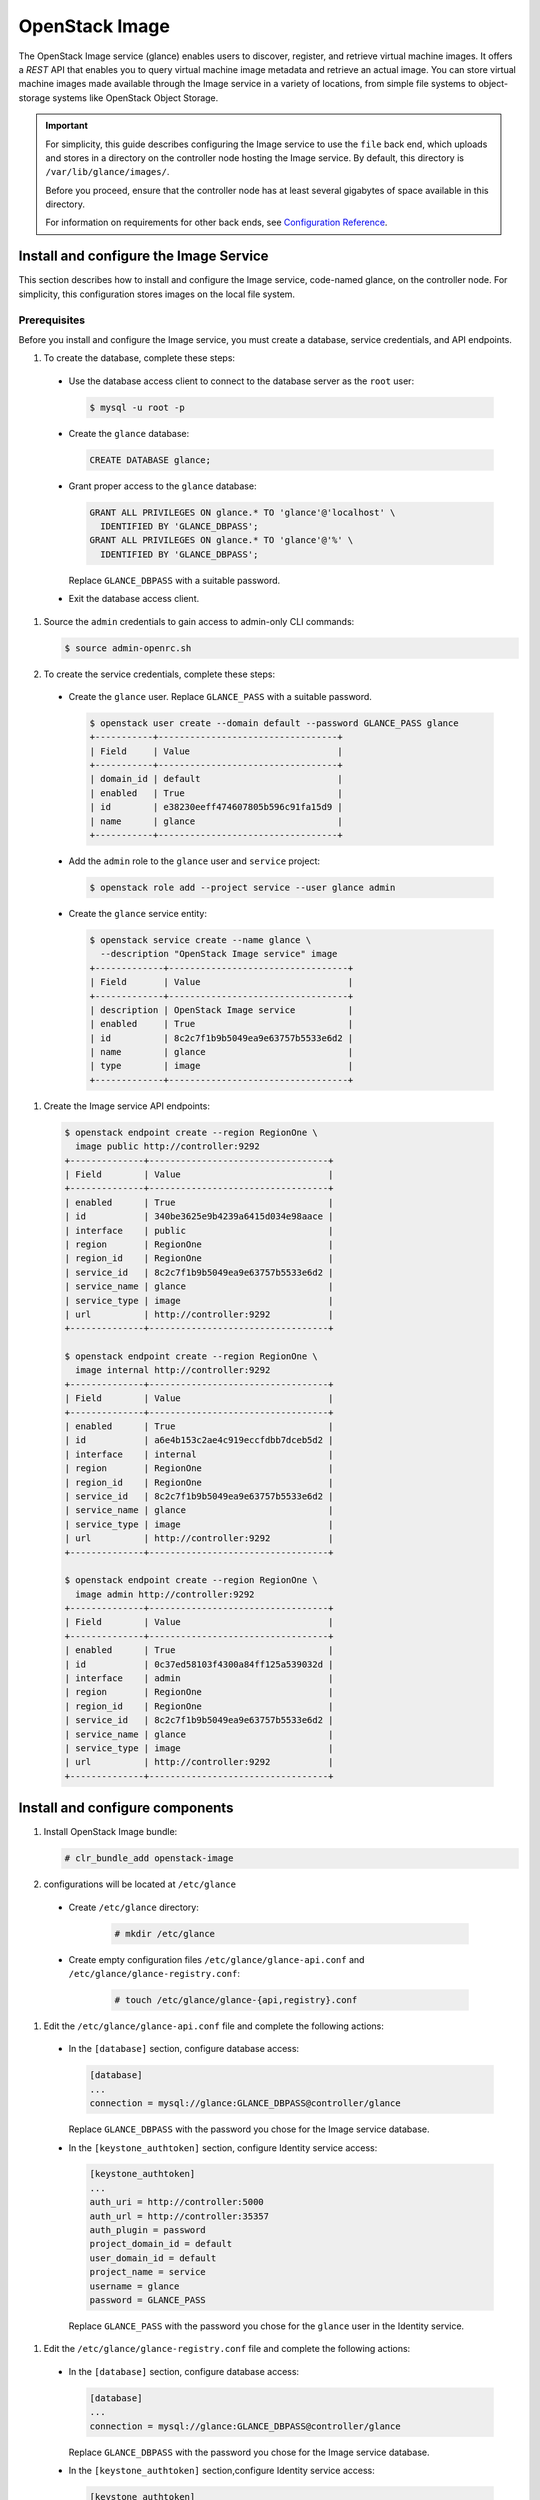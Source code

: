 OpenStack Image
###############

The OpenStack Image service (glance) enables users to discover,
register, and retrieve virtual machine images. It offers a
`REST` API that enables you to query virtual
machine image metadata and retrieve an actual image.
You can store virtual machine images made available through
the Image service in a variety of locations, from simple file
systems to object-storage systems like OpenStack Object Storage.

.. important::

   For simplicity, this guide describes configuring the Image service to
   use the ``file`` back end, which uploads and stores in a
   directory on the controller node hosting the Image service. By
   default, this directory is ``/var/lib/glance/images/``.

   Before you proceed, ensure that the controller node has at least
   several gigabytes of space available in this directory.

   For information on requirements for other back ends, see
   `Configuration Reference <http://docs.openstack.org/liberty/
   config-reference/content/
   ch_configuring-openstack-image-service.html>`__.

Install and configure the Image Service
---------------------------------------

This section describes how to install and configure the Image service,
code-named glance, on the controller node. For simplicity, this
configuration stores images on the local file system.

Prerequisites
~~~~~~~~~~~~~

Before you install and configure the Image service, you must
create a database, service credentials, and API endpoints.

#. To create the database, complete these steps:

  * Use the database access client to connect to the database
    server as the ``root`` user:

    .. code-block:: console

       $ mysql -u root -p

  * Create the ``glance`` database:

    .. code-block:: console

       CREATE DATABASE glance;

  * Grant proper access to the ``glance`` database:

    .. code-block:: console

       GRANT ALL PRIVILEGES ON glance.* TO 'glance'@'localhost' \
         IDENTIFIED BY 'GLANCE_DBPASS';
       GRANT ALL PRIVILEGES ON glance.* TO 'glance'@'%' \
         IDENTIFIED BY 'GLANCE_DBPASS';

    Replace ``GLANCE_DBPASS`` with a suitable password.

  * Exit the database access client.

#. Source the ``admin`` credentials to gain access to
   admin-only CLI commands:

   .. code-block:: console

      $ source admin-openrc.sh
#. To create the service credentials, complete these steps:

  * Create the ``glance`` user. Replace ``GLANCE_PASS`` with a suitable
    password.

    .. code-block:: console

       $ openstack user create --domain default --password GLANCE_PASS glance
       +-----------+----------------------------------+
       | Field     | Value                            |
       +-----------+----------------------------------+
       | domain_id | default                          |
       | enabled   | True                             |
       | id        | e38230eeff474607805b596c91fa15d9 |
       | name      | glance                           |
       +-----------+----------------------------------+

  * Add the ``admin`` role to the ``glance`` user and
    ``service`` project:

    .. code-block:: console

       $ openstack role add --project service --user glance admin

  * Create the ``glance`` service entity:

    .. code-block:: console

       $ openstack service create --name glance \
         --description "OpenStack Image service" image
       +-------------+----------------------------------+
       | Field       | Value                            |
       +-------------+----------------------------------+
       | description | OpenStack Image service          |
       | enabled     | True                             |
       | id          | 8c2c7f1b9b5049ea9e63757b5533e6d2 |
       | name        | glance                           |
       | type        | image                            |
       +-------------+----------------------------------+

#. Create the Image service API endpoints:

  .. code-block:: console

     $ openstack endpoint create --region RegionOne \
       image public http://controller:9292
     +--------------+----------------------------------+
     | Field        | Value                            |
     +--------------+----------------------------------+
     | enabled      | True                             |
     | id           | 340be3625e9b4239a6415d034e98aace |
     | interface    | public                           |
     | region       | RegionOne                        |
     | region_id    | RegionOne                        |
     | service_id   | 8c2c7f1b9b5049ea9e63757b5533e6d2 |
     | service_name | glance                           |
     | service_type | image                            |
     | url          | http://controller:9292           |
     +--------------+----------------------------------+

     $ openstack endpoint create --region RegionOne \
       image internal http://controller:9292
     +--------------+----------------------------------+
     | Field        | Value                            |
     +--------------+----------------------------------+
     | enabled      | True                             |
     | id           | a6e4b153c2ae4c919eccfdbb7dceb5d2 |
     | interface    | internal                         |
     | region       | RegionOne                        |
     | region_id    | RegionOne                        |
     | service_id   | 8c2c7f1b9b5049ea9e63757b5533e6d2 |
     | service_name | glance                           |
     | service_type | image                            |
     | url          | http://controller:9292           |
     +--------------+----------------------------------+

     $ openstack endpoint create --region RegionOne \
       image admin http://controller:9292
     +--------------+----------------------------------+
     | Field        | Value                            |
     +--------------+----------------------------------+
     | enabled      | True                             |
     | id           | 0c37ed58103f4300a84ff125a539032d |
     | interface    | admin                            |
     | region       | RegionOne                        |
     | region_id    | RegionOne                        |
     | service_id   | 8c2c7f1b9b5049ea9e63757b5533e6d2 |
     | service_name | glance                           |
     | service_type | image                            |
     | url          | http://controller:9292           |
     +--------------+----------------------------------+

Install and configure components
--------------------------------

#. Install OpenStack Image bundle:

   .. code:: console

    # clr_bundle_add openstack-image

#. configurations will be located at ``/etc/glance``

  * Create ``/etc/glance`` directory:

     .. code:: console

       # mkdir /etc/glance

  * Create empty configuration files ``/etc/glance/glance-api.conf``
    and ``/etc/glance/glance-registry.conf``:

     .. code:: console

       # touch /etc/glance/glance-{api,registry}.conf

#. Edit the ``/etc/glance/glance-api.conf`` file and complete
   the following actions:

  * In the ``[database]`` section, configure database access:

    .. code-block:: ini

       [database]
       ...
       connection = mysql://glance:GLANCE_DBPASS@controller/glance

    Replace ``GLANCE_DBPASS`` with the password you chose for the
    Image service database.

  * In the ``[keystone_authtoken]`` section, configure Identity
    service access:

    .. code-block:: ini

       [keystone_authtoken]
       ...
       auth_uri = http://controller:5000
       auth_url = http://controller:35357
       auth_plugin = password
       project_domain_id = default
       user_domain_id = default
       project_name = service
       username = glance
       password = GLANCE_PASS

    Replace ``GLANCE_PASS`` with the password you chose for the
    ``glance`` user in the Identity service.

#. Edit the ``/etc/glance/glance-registry.conf`` file and
   complete the following actions:

  * In the ``[database]`` section, configure database access:

    .. code-block:: ini

       [database]
       ...
       connection = mysql://glance:GLANCE_DBPASS@controller/glance

    Replace ``GLANCE_DBPASS`` with the password you chose for the
    Image service database.

  * In the ``[keystone_authtoken]`` section,configure Identity
    service access:

    .. code-block:: ini

       [keystone_authtoken]
       ...
       auth_uri = http://controller:5000
       auth_url = http://controller:35357
       auth_plugin = password
       project_domain_id = default
       user_domain_id = default
       project_name = service
       username = glance
       password = GLANCE_PASS

    Replace ``GLANCE_PASS`` with the password you chose for the
    ``glance`` user in the Identity service.

#. Let systemd set the correct permissions for files in ``/etc/glance``.

   .. code:: console

    # systemctl restart update-triggers.target

#. Populate the Image Service database:

   .. code:: console

    # su -s /bin/sh -c "glance-manage db_sync" glance

Finalize installation
---------------------

#. Start the Image Service services and configure them to start when the
   system boots:

   .. code:: console

    # systemctl enable glance-api.service glance-registry.service
    # systemctl start glance-api.service glance-registry.service

Verify operation
----------------

Verify operation of the Image service using
`CirrOS <http://launchpad.net/cirros>`__, a small
Linux image that helps you test your OpenStack deployment.

For more information about how to download and build images, see
`OpenStack Virtual Machine Image Guide
<http://docs.openstack.org/image-guide/content/index.html>`__.
For information about how to manage images, see the
`OpenStack User Guide
<http://docs.openstack.org/user-guide/common/cli_manage_images.html>`__.

#. In each client environment script, configure the Image service
   client to use API version 2.0:

   .. code-block:: console

      $ echo "export OS_IMAGE_API_VERSION=2" \
        | tee -a admin-openrc.sh demo-openrc.sh

#. Source the ``admin`` credentials to gain access to
   admin-only CLI commands:

   .. code-block:: console

      $ source admin-openrc.sh

#. Download the source image:

   .. code-block:: console

      $ curl -Ok http://download.cirros-cloud.net/0.3.4/cirros-0.3.4-x86_64-disk.img

#. Upload the image to the Image service using the
   `QCOW2` disk format, `bare` container format, and
   public visibility so all projects can access it:

   .. code-block:: console

      $ openstack image create cirros --file cirros-0.3.4-x86_64-disk.img \
        --disk-format qcow2 --container-format bare --public
        +------------------+------------------------------------------------------+
        | Field            | Value                                                |
        +------------------+------------------------------------------------------+
        | checksum         | ee1eca47dc88f4879d8a229cc70a07c6                     |
        | container_format | bare                                                 |
        | created_at       | 2015-10-26T23:40:03Z                                 |
        | disk_format      | qcow2                                                |
        | file             | /v2/images/fcf6fa55-56e9-4402-8137-3e9315c84905/file |
        | id               | fcf6fa55-56e9-4402-8137-3e9315c84905                 |
        | min_disk         | 0                                                    |
        | min_ram          | 0                                                    |
        | name             | cirros                                               |
        | owner            | 2e3093872ebf4143a122e2cc01a50d13                     |
        | protected        | False                                                |
        | schema           | /v2/schemas/image                                    |
        | size             | 13287936                                             |
        | status           | active                                               |
        | tags             |                                                      |
        | updated_at       | 2015-10-26T23:40:03Z                                 |
        | virtual_size     | None                                                 |
        | visibility       | public                                               |
        +------------------+------------------------------------------------------+

#. Confirm upload of the image and validate attributes:

   .. code-block:: console

      $ openstack image list
      +--------------------------------------+--------+
      | ID                                   | Name   |
      +--------------------------------------+--------+
      | 38047887-61a7-41ea-9b49-27987d5e8bb9 | cirros |
      +--------------------------------------+--------+

